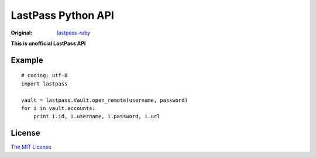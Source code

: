 LastPass Python API
===================

.. image:: https://travis-ci.org/konomae/lastpass-python.png?branch=master
  :target: https://travis-ci.org/konomae/lastpass-python

.. image:: https://coveralls.io/repos/konomae/lastpass-python/badge.png?branch=master
  :target: https://coveralls.io/r/konomae/lastpass-python?branch=master

:Original: `lastpass-ruby <https://github.com/detunized/lastpass-ruby>`_

**This is unofficial LastPass API**

Example
-------

::

    # coding: utf-8
    import lastpass

    vault = lastpass.Vault.open_remote(username, password)
    for i in vault.accounts:
        print i.id, i.username, i.password, i.url


License
-------

`The MIT License <http://opensource.org/licenses/mit-license.php>`_

